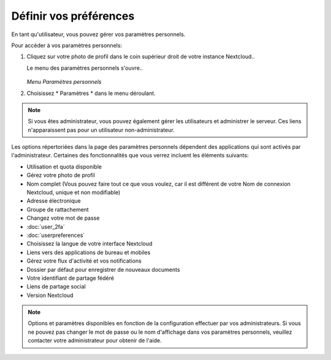 ========================
Définir vos préférences
========================

En tant qu'utilisateur, vous pouvez gérer vos paramètres personnels.

Pour accéder à vos paramètres personnels:

1. Cliquez sur votre photo de profil dans le coin supérieur droit de votre instance Nextcloud..

   Le menu des paramètres personnels s'ouvre..

   .. figure:: images/oc_personal_settings_dropdown.png
      :alt: capture d'écran du menu utilisateur en haut à droite de l'interface graphique Web Nextcloud

   *Menu Paramètres personnels*

2. Choisissez * Paramètres * dans le menu déroulant.

   .. figure:: images/personal_settings.png
      :alt: capture d'écran de la page des paramètres personnels de l'utilisateur.

.. note:: Si vous êtes administrateur, vous pouvez également gérer les utilisateurs et administrer
   le serveur. Ces liens n'apparaissent pas pour un utilisateur non-administrateur.

Les options répertoriées dans la page des paramètres personnels dépendent des applications qui
sont activés par l'administrateur. Certaines des fonctionnalités que vous verrez
incluent les éléments suivants:


* Utilisation et quota disponible
* Gérez votre photo de profil
* Nom complet (Vous pouvez faire tout ce que vous voulez, car il est différent de votre
  Nom de connexion Nextcloud, unique et non modifiable)
* Adresse électronique
* Groupe de rattachement
* Changez votre mot de passe
* :doc:`user_2fa`
* :doc:`userpreferences`
* Choisissez la langue de votre interface Nextcloud
* Liens vers des applications de bureau et mobiles
* Gérez votre flux d'activité et vos notifications
* Dossier par défaut pour enregistrer de nouveaux documents
* Votre identifiant de partage fédéré
* Liens de partage social
* Version Nextcloud

.. note:: Options et paramètres disponibles en fonction de la configuration effectuer par vos administrateurs.
   Si vous ne pouvez pas changer le mot de passe ou le nom d'affichage dans vos paramètres personnels,
   veuillez contacter votre administrateur pour obtenir de l'aide.
